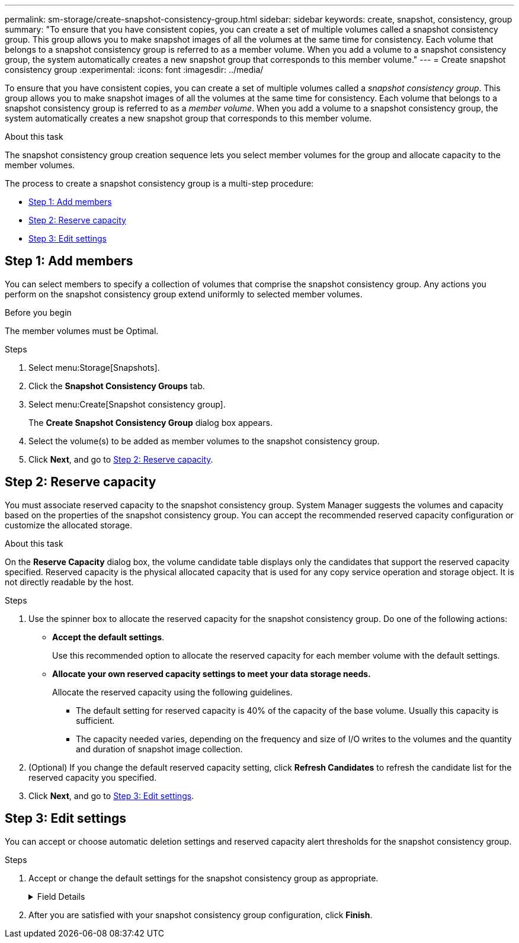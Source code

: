 ---
permalink: sm-storage/create-snapshot-consistency-group.html
sidebar: sidebar
keywords: create, snapshot, consistency, group
summary: "To ensure that you have consistent copies, you can create a set of multiple volumes called a snapshot consistency group. This group allows you to make snapshot images of all the volumes at the same time for consistency. Each volume that belongs to a snapshot consistency group is referred to as a member volume. When you add a volume to a snapshot consistency group, the system automatically creates a new snapshot group that corresponds to this member volume."
---
= Create snapshot consistency group
:experimental:
:icons: font
:imagesdir: ../media/

[.lead]
To ensure that you have consistent copies, you can create a set of multiple volumes called a _snapshot consistency group_. This group allows you to make snapshot images of all the volumes at the same time for consistency. Each volume that belongs to a snapshot consistency group is referred to as a _member volume_. When you add a volume to a snapshot consistency group, the system automatically creates a new snapshot group that corresponds to this member volume.

.About this task

The snapshot consistency group creation sequence lets you select member volumes for the group and allocate capacity to the member volumes.

The process to create a snapshot consistency group is a multi-step procedure:

* <<TASK_45F94DC3EAF54E10ABCA1DF86CC0E3E3,Step 1: Add members>>
* <<TASK_2E2BAF3856AF42BBA1A3D9BBC41BA775,Step 2: Reserve capacity>>
* <<TASK_C69BFBD351214598922DB15EA6D3E350,Step 3: Edit settings>>

== Step 1: Add members

[.lead]
You can select members to specify a collection of volumes that comprise the snapshot consistency group. Any actions you perform on the snapshot consistency group extend uniformly to selected member volumes.

.Before you begin

The member volumes must be Optimal.

.Steps

. Select menu:Storage[Snapshots].
. Click the *Snapshot Consistency Groups* tab.
. Select menu:Create[Snapshot consistency group].
+
The *Create Snapshot Consistency Group* dialog box appears.

. Select the volume(s) to be added as member volumes to the snapshot consistency group.
. Click *Next*, and go to <<TASK_2E2BAF3856AF42BBA1A3D9BBC41BA775,Step 2: Reserve capacity>>.

== Step 2: Reserve capacity

[.lead]
You must associate reserved capacity to the snapshot consistency group. System Manager suggests the volumes and capacity based on the properties of the snapshot consistency group. You can accept the recommended reserved capacity configuration or customize the allocated storage.

.About this task

On the *Reserve Capacity* dialog box, the volume candidate table displays only the candidates that support the reserved capacity specified. Reserved capacity is the physical allocated capacity that is used for any copy service operation and storage object. It is not directly readable by the host.

.Steps

. Use the spinner box to allocate the reserved capacity for the snapshot consistency group. Do one of the following actions:
 ** *Accept the default settings*.
+
Use this recommended option to allocate the reserved capacity for each member volume with the default settings.

 ** *Allocate your own reserved capacity settings to meet your data storage needs.*
+
Allocate the reserved capacity using the following guidelines.

  *** The default setting for reserved capacity is 40% of the capacity of the base volume. Usually this capacity is sufficient.
  *** The capacity needed varies, depending on the frequency and size of I/O writes to the volumes and the quantity and duration of snapshot image collection.
. (Optional) If you change the default reserved capacity setting, click *Refresh Candidates* to refresh the candidate list for the reserved capacity you specified.
. Click *Next*, and go to <<TASK_C69BFBD351214598922DB15EA6D3E350,Step 3: Edit settings>>.

== Step 3: Edit settings

[.lead]
You can accept or choose automatic deletion settings and reserved capacity alert thresholds for the snapshot consistency group.

.Steps

. Accept or change the default settings for the snapshot consistency group as appropriate.
+
.Field Details
[%collapsible]

====
[cols="2*",options="header"]
|===
| Setting| Description
2+a|
*Snapshot consistency group settings*
a|
Name
a|
Specify the name for the snapshot consistency group.
a|
Enable automatic deletion of snapshot images when...
a|
Keep the check box selected if you want snapshot images automatically deleted after the specified limit; use the spinner box to change the limit. If you clear this check box, snapshot image creation stops after 32 images.
2+a|
*Reserved capacity settings*
a|
Alert me when...
a|
Use the spinner box to adjust the percentage point at which the system sends an alert notification when the reserved capacity for a snapshot consistency group is nearing full.

When the reserved capacity for the snapshot consistency group exceeds the specified threshold, use the advance notice to increase reserved capacity or to delete unnecessary objects before the remaining space runs out.
a|
Policy for full reserved capacity
a|
Choose one of the following policies:

 ** *Purge oldest snapshot image* -- The system automatically purges the oldest snapshot image in the snapshot consistency group, which releases the snapshot image reserved capacity for reuse within the group.
 ** *Reject writes to base volume* -- When the reserved capacity reaches its maximum defined percentage, the system rejects any I/O write request to the base volume that triggered the reserved capacity access.
|===
====

. After you are satisfied with your snapshot consistency group configuration, click *Finish*.

